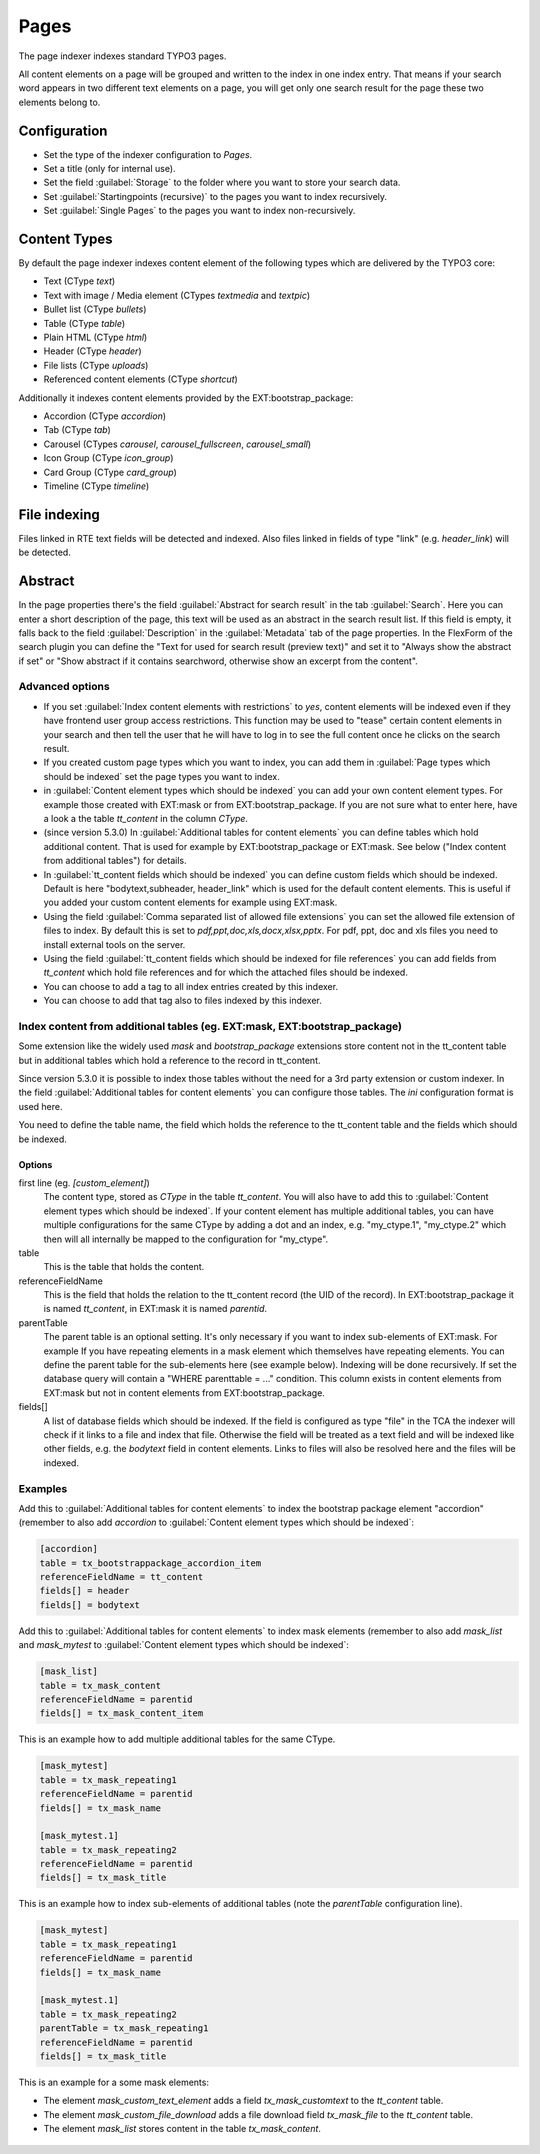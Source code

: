 ﻿.. include:: /Includes.rst.txt

.. _pagesIndexer:

=====
Pages
=====

The page indexer indexes standard TYPO3 pages.

All content elements on a page will be grouped and written to the index in one
index entry. That means if your search word appears in two different text
elements on a page, you will get only one search result for the page these two
elements belong to.

Configuration
=============

* Set the type of the indexer configuration to `Pages`.
* Set a title (only for internal use).
* Set the field :guilabel:`Storage` to the folder where you want to store your search data.
* Set :guilabel:`Startingpoints (recursive)` to the pages you want to index recursively.
* Set :guilabel:`Single Pages` to the pages you want to index non-recursively.

Content Types
=============

By default the page indexer indexes content element of the following types
which are delivered by the TYPO3 core:

* Text (CType `text`)
* Text with image / Media element (CTypes `textmedia` and  `textpic`)
* Bullet list (CType `bullets`)
* Table (CType `table`)
* Plain HTML (CType `html`)
* Header (CType `header`)
* File lists (CType `uploads`)
* Referenced content elements (CType `shortcut`)

Additionally it indexes content elements provided by the EXT:bootstrap_package:

* Accordion (CType `accordion`)
* Tab (CType `tab`)
* Carousel (CTypes `carousel`, `carousel_fullscreen`, `carousel_small`)
* Icon Group (CType `icon_group`)
* Card Group (CType `card_group`)
* Timeline (CType `timeline`)

File indexing
=============

Files linked in RTE text fields will be detected and indexed. Also files linked
in fields of type "link" (e.g. `header_link`) will be detected.

Abstract
========

In the page properties there's the field :guilabel:`Abstract for search result`
in the tab :guilabel:`Search`. Here you can enter a short description of the
page, this text will be used as an abstract in the search result list. If this
field is empty, it falls back to the field :guilabel:`Description` in the
:guilabel:`Metadata` tab of the page properties. In the FlexForm of the
search plugin you can define the "Text for used for search result
(preview text)" and set it to "Always show the abstract if set" or
"Show abstract if it contains searchword, otherwise show an excerpt from
the content".

Advanced options
----------------

* If you set :guilabel:`Index content elements with restrictions` to `yes`,
  content elements will be indexed even if they have frontend user group access
  restrictions. This function may be used to "tease" certain content elements in
  your search and then tell the user that he will have to log in to see the full
  content once he clicks on the search result.
* If you created custom page types which you want to index, you can add them in
  :guilabel:`Page types which should be indexed` set the page types you want
  to index.
* in :guilabel:`Content element types which should be indexed` you can add your
  own content element types. For example those created with EXT:mask or from
  EXT:bootstrap_package. If you are not sure what to enter here, have a look a
  the table `tt_content` in the column `CType`.
* (since version 5.3.0) In :guilabel:`Additional tables for content elements`
  you can define tables which hold additional content. That is used for example
  by EXT:bootstrap_package or EXT:mask. See below ("Index content from
  additional tables") for details.
* In :guilabel:`tt_content fields which should be indexed` you can define custom
  fields which should be indexed. Default is here "bodytext,subheader,
  header_link" which is used for the default content elements. This is useful
  if you added your custom content elements for example using EXT:mask.
* Using the field :guilabel:`Comma separated list of allowed file extensions`
  you can set the allowed file extension of files to index. By default this is
  set to `pdf,ppt,doc,xls,docx,xlsx,pptx`. For pdf, ppt, doc and xls files you
  need to install external tools on the server.
* Using the field :guilabel:`tt_content fields which should be indexed for file references`
  you can add fields from `tt_content` which hold file references and for which
  the attached files should be indexed.
* You can choose to add a tag to all index entries created by this indexer.
* You can choose to add that tag also to files indexed by this indexer.

Index content from additional tables (eg. EXT:mask, EXT:bootstrap_package)
--------------------------------------------------------------------------
Some extension like the widely used `mask` and `bootstrap_package` extensions
store content not in the tt_content table but in additional tables which
hold a reference to the record in tt_content.

Since version 5.3.0 it is possible to index those tables without the need
for a 3rd party extension or custom indexer. In the field
:guilabel:`Additional tables for content elements` you can configure those
tables. The `ini` configuration format is used here.

You need to define the table name, the field which holds the reference to the
tt_content table and the fields which should be indexed.

Options
.......

first line (eg. `[custom_element]`)
    The content type, stored as `CType` in the table `tt_content`. You will
    also have to add this to :guilabel:`Content element types which
    should be indexed`. If your content element has multiple additional tables,
    you can have multiple configurations for the same CType by adding a dot and
    an index, e.g. "my_ctype.1", "my_ctype.2" which then will all internally be
    mapped to the configuration for "my_ctype".

table
    This is the table that holds the content.

referenceFieldName
    This is the field that holds the relation to the tt_content record (the
    UID of the record). In EXT:bootstrap_package it is named `tt_content`,
    in EXT:mask it is named `parentid`.

parentTable
    The parent table is an optional setting. It's only necessary if you want to index
    sub-elements of EXT:mask. For example If you have repeating elements in a mask
    element which themselves have repeating elements. You can define the parent table
    for the sub-elements here (see example below). Indexing will be done recursively.
    If set the database query will contain a "WHERE parenttable = ..." condition. This
    column exists in content elements from EXT:mask but not in content elements
    from EXT:bootstrap_package.

fields[]
    A list of database fields which should be indexed. If the field is
    configured as type "file" in the TCA the indexer will check if it links
    to a file and index that file. Otherwise the field will be treated as a
    text field and will be indexed like other fields, e.g. the `bodytext` field
    in content elements. Links to files will also be resolved here and the
    files will be indexed.

Examples
--------

Add this to :guilabel:`Additional tables for content elements` to
index the bootstrap package element "accordion" (remember to also add
`accordion` to :guilabel:`Content element types which should be indexed`:

.. code-block:: ini

   [accordion]
   table = tx_bootstrappackage_accordion_item
   referenceFieldName = tt_content
   fields[] = header
   fields[] = bodytext

Add this to :guilabel:`Additional tables for content elements` to
index mask elements (remember to also add
`mask_list` and `mask_mytest` to :guilabel:`Content element types which should be indexed`:

.. code-block:: ini

    [mask_list]
    table = tx_mask_content
    referenceFieldName = parentid
    fields[] = tx_mask_content_item

This is an example how to add multiple additional tables for the same CType.

.. code-block:: ini

    [mask_mytest]
    table = tx_mask_repeating1
    referenceFieldName = parentid
    fields[] = tx_mask_name

    [mask_mytest.1]
    table = tx_mask_repeating2
    referenceFieldName = parentid
    fields[] = tx_mask_title

This is an example how to index sub-elements of additional tables (note the `parentTable` configuration line).

.. code-block:: ini

    [mask_mytest]
    table = tx_mask_repeating1
    referenceFieldName = parentid
    fields[] = tx_mask_name

    [mask_mytest.1]
    table = tx_mask_repeating2
    parentTable = tx_mask_repeating1
    referenceFieldName = parentid
    fields[] = tx_mask_title

This is an example for a some mask elements:

* The element `mask_custom_text_element`  adds a field `tx_mask_customtext`
  to the `tt_content` table.
* The element `mask_custom_file_download` adds a file download field
  `tx_mask_file` to the `tt_content` table.
* The element `mask_list` stores content in the table `tx_mask_content`.

.. figure:: /Images/Indexing/custom-elements-01.png
   :alt: Example for indexing a custom elements created with mask 1/2
   :class: with-border

.. figure:: /Images/Indexing/custom-elements-02.png
   :alt: Example for indexing a custom elements created with mask 2/2
   :class: with-border

